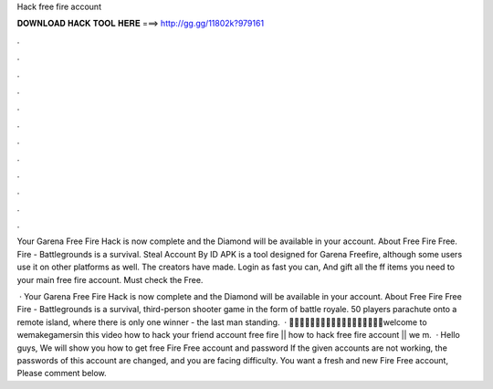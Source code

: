 Hack free fire account



𝐃𝐎𝐖𝐍𝐋𝐎𝐀𝐃 𝐇𝐀𝐂𝐊 𝐓𝐎𝐎𝐋 𝐇𝐄𝐑𝐄 ===> http://gg.gg/11802k?979161



.



.



.



.



.



.



.



.



.



.



.



.

Your Garena Free Fire Hack is now complete and the Diamond will be available in your account. About Free Fire Free. Fire - Battlegrounds is a survival. Steal Account By ID APK is a tool designed for Garena Freefire, although some users use it on other platforms as well. The creators have made. Login as fast you can, And gift all the ff items you need to your main free fire account. Must check the Free.

 · Your Garena Free Fire Hack is now complete and the Diamond will be available in your account. About Free Fire Free Fire - Battlegrounds is a survival, third-person shooter game in the form of battle royale. 50 players parachute onto a remote island, where there is only one winner - the last man standing.  · 🙏🙏🙏🙏🙏🙏🙏🙏🙏🙏🙏🙏🙏🙏🙏🙏🙏🙏welcome to wemakegamersin this video how to hack your friend account free fire || how to hack free fire account || we m.  · Hello guys, We will show you how to get free Fire Free account and password If the given accounts are not working, the passwords of this account are changed, and you are facing difficulty. You want a fresh and new Fire Free account, Please comment below.
